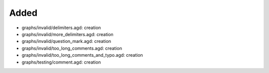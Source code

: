 .. A new scriv changelog fragment.
..
.. Uncomment the header that is right (remove the leading dots).
..
Added
.....

- graphs/invalid/delimiters.agd:  creation

- graphs/invalid/more_delimiters.agd:  creation

- graphs/invalid/question_mark.agd:  creation

- graphs/invalid/too_long_comments.agd:  creation

- graphs/invalid/too_long_comments_and_typo.agd:  creation

- graphs/testing/comment.agd:  creation

.. Changed
.. .......
..
.. - A bullet item for the Changed category.
..
.. Deprecated
.. ..........
..
.. - A bullet item for the Deprecated category.
..
.. Fixed
.. .....
..
.. - A bullet item for the Fixed category.
..
.. Removed
.. .......
..
.. - A bullet item for the Removed category.
..
.. Security
.. ........
..
.. - A bullet item for the Security category.
..

